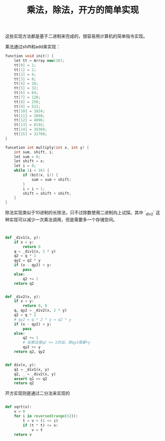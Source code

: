 #+title: 乘法，除法，开方的简单实现

这些实现方法都是基于二进制来完成的，很容易用计算机的简单指令实现。

乘法通过shift和add来实现：

#+BEGIN_SRC Cpp
    function void init() {
        let tt = Array.new(16);
        tt[0] = 1;
        tt[1] = 2;
        tt[2] = 4;
        tt[3] = 8;
        tt[4] = 16;
        tt[5] = 32;
        tt[6] = 64;
        tt[7] = 128;
        tt[8] = 256;
        tt[9] = 512;
        tt[10] = 1024;
        tt[11] = 2048;
        tt[12] = 4096;
        tt[13] = 8192;
        tt[14] = 16384;
        tt[15] = 32768;
    }

    funcetion int multiply(int x, int y) {
        int sum, shift, i;
        let sum = 0;
        let shift = x;
        let i = 0;
        while (i < 16) {
            if (bit(x, i)) {
                sum = sum + shift;
            }
            i = i + 1;
            shift = shift + shift;
        }
    }
#+END_SRC

除法实现类似于10进制的长除法，只不过除数使用二进制向上试探。其中 `_div2` 这种实现可以减少一次乘法调用，但是需要多一个存储空间。

#+BEGIN_SRC Python


def _div1(x, y):
    if x < y:
        return 0
    q = _div1(x, 2 * y)
    q2 = q * 2
    qy2 = q2 * y
    if (x - qy2) < y:
        pass
    else:
        q2 += 1
    return q2


def _div2(x, y):
    if x < y:
        return 0, 0
    q, qy2 = _div2(x, 2 * y)
    q2 = q * 2
    # qy2 = q * 2 * y = q2 * y
    if (x - qy2) < y:
        pass
    else:
        q2 += 1
        # 如果这里q2 += 1的话，那qy2需要+y
        qy2 += y
    return q2, qy2


def div(x, y):
    q1 = _div1(x, y)
    q2, _ = _div2(x, y)
    assert q1 == q2
    return q2

#+END_SRC

开方实现则是通过二分法来实现的

#+BEGIN_SRC Python

def sqrt(x):
    v = 0
    for i in reversed(range(32)):
        t = v + (1 << i)
        if (t * t) <= x:
            v = t
    return v

#+END_SRC
